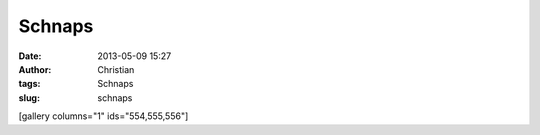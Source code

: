 Schnaps
#######
:date: 2013-05-09 15:27
:author: Christian
:tags: Schnaps
:slug: schnaps

[gallery columns="1" ids="554,555,556"]
